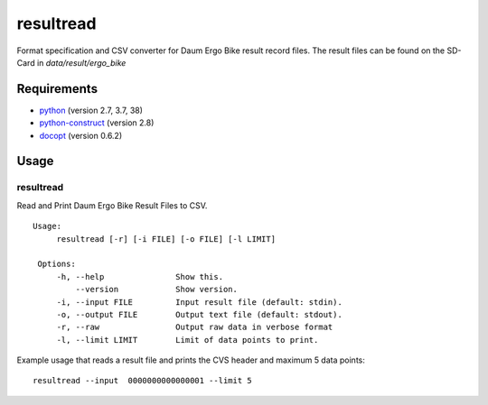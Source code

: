 
resultread
==========

Format specification and CSV converter for Daum Ergo Bike result
record files. The result files can be found on the SD-Card in
`data/result/ergo_bike`

Requirements
------------

* `python <https://www.python.org>`_ (version 2.7, 3.7, 38)

* `python-construct <https://pypi.python.org/pypi/construct>`_ (version 2.8)

* `docopt <https://pypi.python.org/pypi/docopt>`_ (version 0.6.2)


Usage
-----

resultread
''''''''''

Read and Print Daum Ergo Bike Result Files to CSV.

::

   Usage:
        resultread [-r] [-i FILE] [-o FILE] [-l LIMIT]

    Options:
        -h, --help               Show this.
            --version            Show version.
        -i, --input FILE         Input result file (default: stdin).
        -o, --output FILE        Output text file (default: stdout).
        -r, --raw                Output raw data in verbose format
        -l, --limit LIMIT        Limit of data points to print.

Example usage that reads a result file and prints the CVS header and
maximum 5 data points:

::

    resultread --input  0000000000000001 --limit 5
